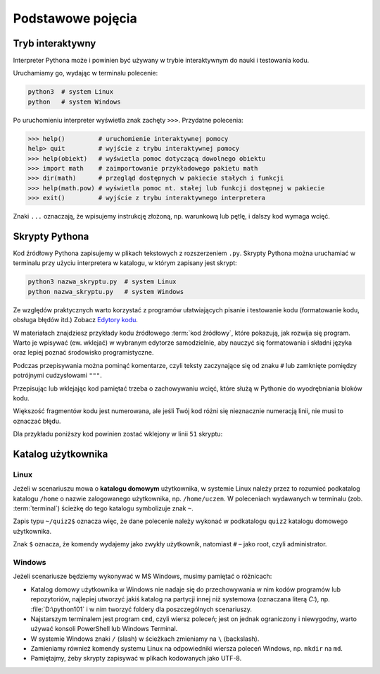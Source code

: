 Podstawowe pojęcia
##################

Tryb interaktywny
=================

Interpreter Pythona może i powinien być używany w trybie interaktywnym do nauki i testowania kodu.

Uruchamiamy go, wydając w terminalu polecenie:

.. code-block:: bash

    python3  # system Linux
    python   # system Windows

Po uruchomieniu interpreter wyświetla znak zachęty ``>>>``. Przydatne polecenia:

.. code-block:: bash

    >>> help()         # uruchomienie interaktywnej pomocy
    help> quit         # wyjście z trybu interaktywnej pomocy
    >>> help(obiekt)   # wyświetla pomoc dotyczącą dowolnego obiektu
    >>> import math    # zaimportowanie przykładowego pakietu math
    >>> dir(math)      # przegląd dostępnych w pakiecie stałych i funkcji
    >>> help(math.pow) # wyświetla pomoc nt. stałej lub funkcji dostępnej w pakiecie
    >>> exit()         # wyjście z trybu interaktywnego interpretera

Znaki ``...`` oznaczają, że wpisujemy instrukcję złożoną, np. warunkową lub pętlę, i dalszy kod wymaga wcięć.

Skrypty Pythona
===============

Kod źródłowy Pythona zapisujemy w plikach tekstowych z rozszerzeniem ``.py``.
Skrypty Pythona można uruchamiać w terminalu przy użyciu interpretera w katalogu, w którym zapisany jest skrypt:

.. code-block:: bash

    python3 nazwa_skryptu.py  # system Linux
    python nazwa_skryptu.py   # system Windows

Ze względów praktycznych warto korzystać z programów ułatwiających pisanie i testowanie kodu
(formatowanie kodu, obsługa błędów itd.) Zobacz `Edytory kodu <https://linetc.readthedocs.io/pl/latest/tools/edytory/index.html>`_.

W materiałach znajdziesz przykłady kodu źródłowego :term:`kod źródłowy`, które pokazują,
jak rozwija się program. Warto je wpisywać (ew. wklejać) w wybranym edytorze samodzielnie,
aby nauczyć się formatowania i składni języka oraz lepiej poznać środowisko programistyczne.

Podczas przepisywania można pominąć komentarze, czyli teksty zaczynające się od znaku ``#``
lub zamknięte pomiędzy potrójnymi cudzysłowami ``"""``.

Przepisując lub wklejając kod pamiętać trzeba o zachowywaniu wcięć, które służą w Pythonie do wyodrębniania bloków kodu.

Większość fragmentów kodu jest numerowana, ale jeśli Twój kod różni się nieznacznie
numeracją linii, nie musi to oznaczać błędu.

Dla przykładu poniższy kod powinien zostać wklejony w linii ``51`` skryptu:

.. raw:: html

    <div class="code_no">Kod nr <script>var code_no = code_no || 1; document.write(code_no++);</script></div>

.. code-block:: python
    :linenos:
    :lineno-start: 51

    def run(self):
        """
        Główna pętla programu
        """
        while not self.handle_events():
            self.ball.move(self.board)
            self.board.draw(
                self.ball,
            )
            self.fps_clock.tick(30)

Katalog użytkownika
===================

Linux
-----

Jeżeli w scenariuszu mowa o **katalogu domowym** użytkownika, w systemie Linux
należy przez to rozumieć podkatalog katalogu ``/home`` o nazwie zalogowanego użytkownika,
np. ``/home/uczen``. W poleceniach wydawanych w terminalu (zob. :term:`terminal`)
ścieżkę do tego katalogu symbolizuje znak ``~``.

Zapis typu ``~/quiz2$`` oznacza więc, że dane polecenie należy wykonać w podkatalogu
``quiz2`` katalogu domowego użytkownika.

Znak ``$`` oznacza, że komendy wydajemy jako zwykły użytkownik, natomiast ``#`` – jako root, czyli administrator.

Windows
-------

Jeżeli scenariusze będziemy wykonywać w MS Windows, musimy pamiętać o różnicach:

* Katalog domowy użytkownika w Windows nie nadaje się do przechowywania w nim
  kodów programów lub repozytoriów, najlepiej utworzyć jakiś katalog na partycji
  innej niż systemowa (oznaczana literą *C:*), np. :file:`D:\python101` i w nim
  tworzyć foldery dla poszczególnych scenariuszy.
* Najstarszym terminalem jest program ``cmd``, czyli wiersz poleceń; jest on jednak
  ograniczony i niewygodny, warto używać konsoli PowerShell lub Windows Terminal.
* W systemie Windows znaki ``/`` (slash) w ścieżkach zmieniamy na ``\`` (backslash).
* Zamieniamy również komendy systemu Linux na odpowiedniki wiersza poleceń Windows,
  np. ``mkdir`` na ``md``.
* Pamiętajmy, żeby skrypty zapisywać w plikach kodowanych jako UTF-8.
